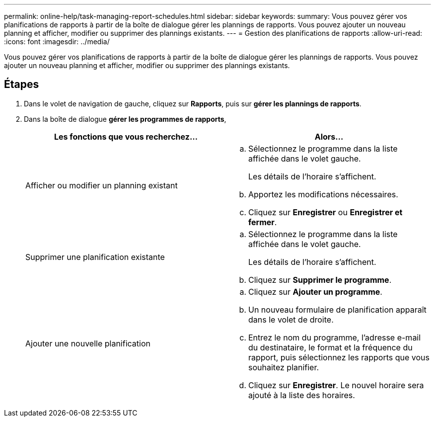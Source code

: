 ---
permalink: online-help/task-managing-report-schedules.html 
sidebar: sidebar 
keywords:  
summary: Vous pouvez gérer vos planifications de rapports à partir de la boîte de dialogue gérer les plannings de rapports. Vous pouvez ajouter un nouveau planning et afficher, modifier ou supprimer des plannings existants. 
---
= Gestion des planifications de rapports
:allow-uri-read: 
:icons: font
:imagesdir: ../media/


[role="lead"]
Vous pouvez gérer vos planifications de rapports à partir de la boîte de dialogue gérer les plannings de rapports. Vous pouvez ajouter un nouveau planning et afficher, modifier ou supprimer des plannings existants.



== Étapes

. Dans le volet de navigation de gauche, cliquez sur *Rapports*, puis sur *gérer les plannings de rapports*.
. Dans la boîte de dialogue *gérer les programmes de rapports*,
+
|===
| Les fonctions que vous recherchez... | Alors... 


 a| 
Afficher ou modifier un planning existant
 a| 
.. Sélectionnez le programme dans la liste affichée dans le volet gauche.
+
Les détails de l'horaire s'affichent.

.. Apportez les modifications nécessaires.
.. Cliquez sur *Enregistrer* ou *Enregistrer et fermer*.




 a| 
Supprimer une planification existante
 a| 
.. Sélectionnez le programme dans la liste affichée dans le volet gauche.
+
Les détails de l'horaire s'affichent.

.. Cliquez sur *Supprimer le programme*.




 a| 
Ajouter une nouvelle planification
 a| 
.. Cliquez sur *Ajouter un programme*.
.. Un nouveau formulaire de planification apparaît dans le volet de droite.
.. Entrez le nom du programme, l'adresse e-mail du destinataire, le format et la fréquence du rapport, puis sélectionnez les rapports que vous souhaitez planifier.
.. Cliquez sur *Enregistrer*. Le nouvel horaire sera ajouté à la liste des horaires.


|===

